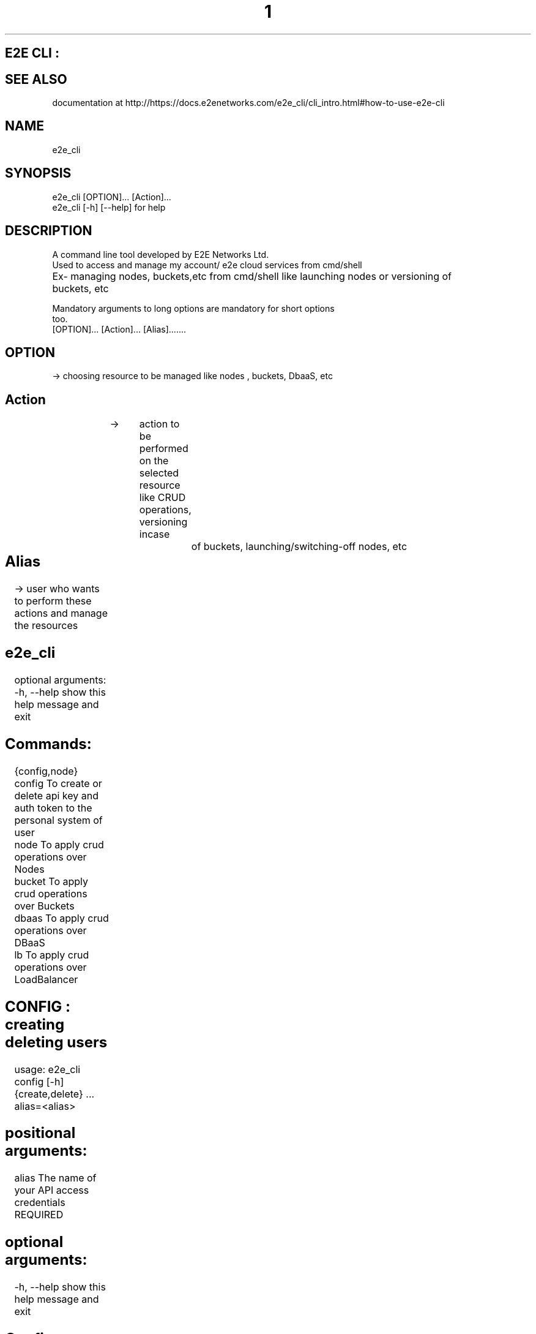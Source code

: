 .TH 1 "March 2023" "E2E CLI User Manual"
.SH E2E CLI :

.SH SEE ALSO
documentation at http://https://docs.e2enetworks.com/e2e_cli/cli_intro.html#how-to-use-e2e-cli

.SH NAME
       e2e_cli  

.SH SYNOPSIS
       e2e_cli  [OPTION]... [Action]...
       e2e_cli [-h]  [--help]    for help

.SH DESCRIPTION
       A command line tool developed by E2E Networks Ltd.
       Used to access and manage my account/ e2e cloud services from cmd/shell
       Ex- managing nodes, buckets,etc from cmd/shell like launching nodes or versioning of         		  buckets, etc
        
       Mandatory  arguments  to  long  options are mandatory for short options
       too.
       [OPTION]...     [Action]...    [Alias].......
        
.SH OPTION  
  -> choosing resource to be managed like nodes , buckets, DbaaS, etc
.SH Action    
  -> 	action to be performed on the selected resource like CRUD operations, versioning incase 		of buckets, launching/switching-off nodes, etc
.SH Alias 	
  -> user who wants to perform these actions and manage the resources




.SH e2e_cli 
optional arguments:
  -h, --help     show this help message and exit

.SH  Commands:
  {config,node}
    config       To create or delete api key and auth token to the personal system of user
    node         To apply crud operations over Nodes
    bucket       To apply crud operations over Buckets 
    dbaas        To apply crud operations over DBaaS
    lb           To apply crud operations over LoadBalancer




.SH CONFIG : creating deleting users
usage: e2e_cli config [-h] {create,delete} ... alias=<alias>

.SH positional arguments:
  alias         The name of your API access credentials   REQUIRED

.SH optional arguments:
  -h, --help    show this help message and exit

.SH Config Commands:    REQUIRED
  {create,delete}
    create         To create api key and auth token to user local system
    delete      To delete api key and auth token from user local system
    view all    To view all alias on system

 .SH Alias Name :   REQUIRED
 the name by which user wants to create the auth token and api key
 this will be used subsequently to access/manage user my account and resources 

	After this enter your api key and auth token
ex-
e2e_cli config create adi*****
Enter your api key: tyag****
Enter your auth token: *******





.SH BUCKET :
usage: e2e_cli bucket [-h] {create,delete,list} ... alias=<alias>

.SH positional arguments:
  alias              The name of your API access credentials

.SH optional arguments:
  -h, --help         show this help message and exit

.SH bucket Commands:  REQUIRED
  {create,delete,list}
    create              To create a new bucket
    delete           To delete a specific bucket
    list             To get a list of all buckets

ex- 
e2e_cli bucket create am****
creating
input name of your new bucket : **********
created_at :  2023-02-09T11:42:07.083836Z bucket name :  **********
created

e2e_cli bucket list am****
Your Buckets : 
1 created_at :  2023-02-09T11:42:07.083836Z bucket_size :  0 bytes f******
2 created_at :  2023-02-09T11:45:11.531493Z bucket_size :  0 bytes g******











.SH NODE : 
usage: e2e_cli node [-h] {create,delete,list,get} ... alias=<alias>

.SH positional arguments:
  alias                 The name of your API access credentials

.SH optional arguments:
  -h, --help            show this help message and exit

.SH node Commands:    REQUIRED
  {create,delete,list,get}
    create               To create a new node
    delete               To delete a specific node
    list                 To get a list of all nodes
    get                  To get a list of all nodes

ex - 
e2e_cli node create ama***
Enter your requirements :
please enter OS you require  *******
please enter name of your node  ***********
please enter system requirements/plans  ************
region in which server is desired mumbai/ncr  *********











.SH DBAAS :
usage: e2e_cli dbaas [-h] { create, delete, list, ls } ... alias=<alias_name>

.SH positional arguments:
  alias                 The name of your API access credentials

.SH optional arguments:
  -h, --help            show this help message and exit

.SH DBaaS Commands:
  {create,delete,list,ls}
    create                 To launch a new dbaas
    delete              To delete a created dbaas
    list (ls)           To list all of your dbaas

create  -- The create command here is to create a database from the services provided by e2e. When you try the create command with our cli tool it ask you to enter your database name as well the username and password you want to assign to the database, while creating the password please keep in mind that the password should be atleast 16 letters long with a uppercase, lowercase, a number and a special character. You can also assign groups to your database but if you leave it empty it will assign a “Default” group to your db. We will show you all thye plans that our available in our myaccount you need to select a software service and it’s related plans are listed for you you can select a plan and we will launch a database for you.

delete – If you wish to delete the database service that you have launched, you can use this command. The command will list all the databases you have currently with your account and then you can select a database from the list.

list(ls) – you can either use list to list all the database you have currently.






.SH LoadBalancer : 
usage: e2e_cli lb [-h] {create,delete,list} ... alias

.SH positional arguments:
  alias                 The name of your API access credentials

.SH optional arguments:
  -h, --help            show this help message and exit

.SH LB Commands:
  {create,delete,list,edit}
    create                 To create a new loadbalancer
    delete              To delete a specific loadbalancer
    list                To get a list of loadbalancer
    edit                To edit a loadbalancer

create – The create command here is to create a loadbalancer. When you use this command the cli tool asks you for the type of loadbalancer you require to create. The two types of lb we provide you are “Classic” and “Advance”. A classic loadbalancer will have no rules assigned. Also for the protocol part of the loadbalncer you can only use Http for right now, we will try to embed the Https protocol in our further releases. After that it will show  you the list of nodes you have active. You need to choose the node you want and provide us the port of your convience, please make sure your node has teh port open if not create the accept port to your nodes iptables. You cannot create bitninja verification to the lb’s yet. After that the response of the command will provide you with the public/private ip of the loadbalancer.

A advance loadbalancer will ask you for the access control list rules to your loadbalancer. These rules can be path based, host based, source Ip based, Http Method based or even Query parameters based. You can have multiple backends here so you need to map rules to the backends as well.

delete -- if you wish to delete the loadbalancer that you have launched, you can use this command. The command will list all the loadbalncer you have currently with your account and then you can select a database from the list.  

list – you can use list command  to list all the loadbalncer you have currently.

edit – The edit command will provide you three different edit options:- Change the name of the loadbalancer, edit a node port or create more nodes. You will be provided with the list of all load balancers and you can select one to perform one of the three operations.
While creating new nodes you will be provided the backend servers you have, keep in mind you will be provided only those nodes to create which are not already present in your backend. You can’t create a duplicate node in the same backend.   

